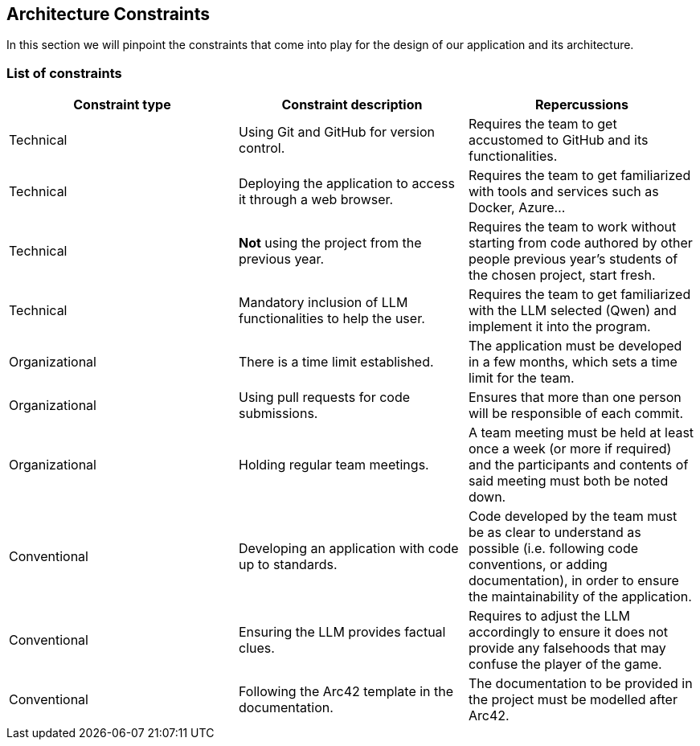 ifndef::imagesdir[:imagesdir: ../images]

[[section-architecture-constraints]]
== Architecture Constraints

In this section we will pinpoint the constraints that come into play for the design of our application and its architecture.

=== List of constraints

|===
| Constraint type | Constraint description | Repercussions

| Technical
| Using Git and GitHub for version control.
| Requires the team to get accustomed to GitHub and its functionalities. 

| Technical
| Deploying the application to access it through a web browser.
| Requires the team to get familiarized with tools and services such as Docker, Azure...

| Technical
| **Not** using the project from the previous year.
| Requires the team to work without starting from code authored by other people previous year's students of the chosen project, start fresh.

| Technical
| Mandatory inclusion of LLM functionalities to help the user.
| Requires the team to get familiarized with the LLM selected (Qwen) and implement it into the program.

| Organizational
| There is a time limit established.
| The application must be developed in a few months, which sets a time limit for the team.

| Organizational
| Using pull requests for code submissions.
| Ensures that more than one person will be responsible of each commit.

| Organizational
| Holding regular team meetings.
| A team meeting must be held at least once a week (or more if required) and the participants and contents of said meeting must both be noted down.

| Conventional
| Developing an application with code up to standards.
| Code developed by the team must be as clear to understand as possible (i.e. following code conventions, or adding documentation), in order to ensure the maintainability of the application.

| Conventional
| Ensuring the LLM provides factual clues.
| Requires to adjust the LLM accordingly to ensure it does not provide any falsehoods that may confuse the player of the game.

| Conventional
| Following the Arc42 template in the documentation.
| The documentation to be provided in the project must be modelled after Arc42.
|===
